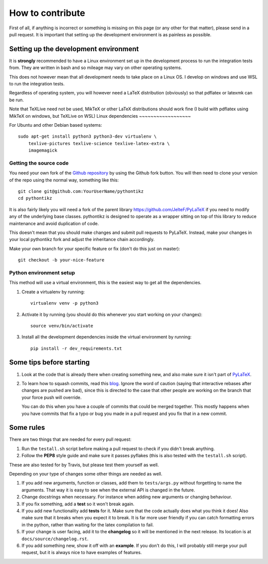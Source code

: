 How to contribute
=================

.. highlight:: bash

First of all, if anything is incorrect or something is missing on this page (or
any other for that matter), please send in a pull request. It is important that
setting up the development environment is as painless as possible.

Setting up the development environment
--------------------------------------
It is **strongly** recommended to have a Linux environment set up
in the development process to run the integration tests from. They are written
in bash and so mileage may vary on other operating systems.

This does not however mean that all development needs to take place on a
Linux OS. I develop on windows and use WSL to run the integration tests.

Regardless of operating system, you will however need a LaTeX distribution
(obviously) so that pdflatex or latexmk can be run.

Note that TeXLive need not be used, MikTeX or other LaTeX distributions should
work fine (I build with pdflatex using MikTeX on windows, but TeXLive on WSL)
Linux dependencies
~~~~~~~~~~~~~~~~~~

For Ubuntu and other Debian based systems::

    sudo apt-get install python3 python3-dev virtualenv \
        texlive-pictures texlive-science texlive-latex-extra \
        imagemagick



Getting the source code
~~~~~~~~~~~~~~~~~~~~~~~
You need your own fork of the `Github repository
<https://github.com/m-richards/pythonTikz>`_ by using the Github fork button. You will
then need to clone your version of the repo using the normal way, something
like this::

    git clone git@github.com:YourUserName/pythontikz
    cd pythontikz
	
It is also fairly likely you will need a fork of the parent library
`<https://github.com/JelteF/PyLaTeX>`_ if you need to modify any of the
underlying base classes. pythontikz is designed to operate as a wrapper
sitting on top of this library to reduce maintenance and avoid duplication of
code.

This doesn't mean that you should make changes and submit pull requests to
PyLaTeX. Instead, make your changes in your local pythontikz fork and adjust
the inheritance chain accordingly.

Make your own branch for your specific feature or fix (don't do this just on
master)::

    git checkout -b your-nice-feature


Python environment setup
~~~~~~~~~~~~~~~~~~~~~~~~
This method will use a virtual environment, this is the easiest way to get all
the dependencies.

1. Create a virtualenv by running::

    virtualenv venv -p python3

2. Activate it by running (you should do this whenever you start working on
   your changes)::

    source venv/bin/activate

3. Install all the development dependencies inside the virtual environment by
   running::

    pip install -r dev_requirements.txt


Some tips before starting
-------------------------
1. Look at the code that is already there when creating something new, and
   also make sure it isn't part of
   `PyLaTeX <https://jeltef.github.io/PyLaTeX/current/>`_.
2. To learn how to squash commits, read this `blog
   <http://gitready.com/advanced/2009/02/10/squashing-commits-with-rebase.html>`_.
   Ignore the word of caution (saying that interactive rebases after changes
   are pushed are bad), since this is directed to the case that other people
   are working on the branch that your force push will override.

   You can do this when you have a couple of
   commits that could be merged together. This mostly happens when you have
   commits that fix a typo or bug you made in a pull request and you fix that
   in a new commit.

Some rules
----------
There are two things that are needed for every pull request:

1. Run the ``testall.sh`` script before making a pull request to check if you
   didn't break anything.
2. Follow the **PEP8** style guide and make sure it passes pyflakes (this is
   also tested with the ``testall.sh`` script).

These are also tested for by Travis, but please test them yourself as well.

Depending on your type of changes some other things are needed as well.

1. If you add new arguments, function or classes, add them to
   ``tests/args.py`` without forgetting to name the arguments. That way it is
   easy to see when the external API is changed in the future.
2. Change docstrings when necessary. For instance when adding new arguments or
   changing behaviour.
3. If you fix something, add a **test** so it won't break again.
4. If you add new functionality add **tests** for it. Make sure that the
   code actually does what you think it does! Also make sure that it breaks
   when you expect it to break. It is far more user friendly if you can catch
   formatting errors in the python, rather than waiting for the latex
   compilation to fail.
5. If your change is user facing, add it to the **changelog** so it will be
   mentioned in the next release. Its location is at
   ``docs/source/changelog.rst``.
6. If you add something new, show it off with an **example**. If you don't do
   this, I will probably still merge your pull request, but it is always nice
   to have examples of features.
